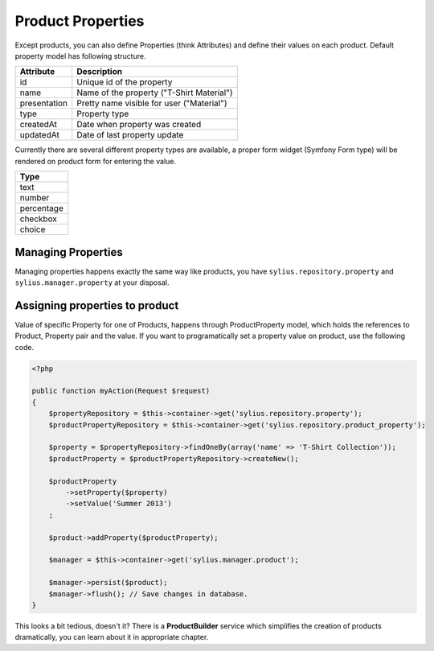 Product Properties
==================

Except products, you can also define Properties (think Attributes) and define their values on each product.
Default property model has following structure.

+--------------+-------------------------------------------+
| Attribute    | Description                               |
+==============+===========================================+
| id           | Unique id of the property                 |
+--------------+-------------------------------------------+
| name         | Name of the property ("T-Shirt Material") |
+--------------+-------------------------------------------+
| presentation | Pretty name visible for user ("Material") |
+--------------+-------------------------------------------+
| type         | Property type                             |
+--------------+-------------------------------------------+
| createdAt    | Date when property was created            |
+--------------+-------------------------------------------+
| updatedAt    | Date of last property update              |
+--------------+-------------------------------------------+

Currently there are several different property types are available, a proper form widget (Symfony Form type) will be rendered
on product form for entering the value.

+------------+
| Type       |
+============+
| text       |
+------------+
| number     |
+------------+
| percentage |
+------------+
| checkbox   |
+------------+
| choice     |
+------------+

Managing Properties
-------------------

Managing properties happens exactly the same way like products, you have ``sylius.repository.property`` and ``sylius.manager.property`` at your disposal.

Assigning properties to product
-------------------------------

Value of specific Property for one of Products, happens through ProductProperty model, which holds the references to Product, Property pair and the value.
If you want to programatically set a property value on product, use the following code.

.. code-block:: php

    <?php

    public function myAction(Request $request)
    {
        $propertyRepository = $this->container->get('sylius.repository.property');
        $productPropertyRepository = $this->container->get('sylius.repository.product_property');

        $property = $propertyRepository->findOneBy(array('name' => 'T-Shirt Collection'));
        $productProperty = $productPropertyRepository->createNew();

        $productProperty
            ->setProperty($property)
            ->setValue('Summer 2013')
        ;

        $product->addProperty($productProperty);

        $manager = $this->container->get('sylius.manager.product');

        $manager->persist($product);
        $manager->flush(); // Save changes in database.
    }

This looks a bit tedious, doesn't it? There is a **ProductBuilder** service which simplifies the creation of products dramatically, you can learn about it in appropriate chapter.
